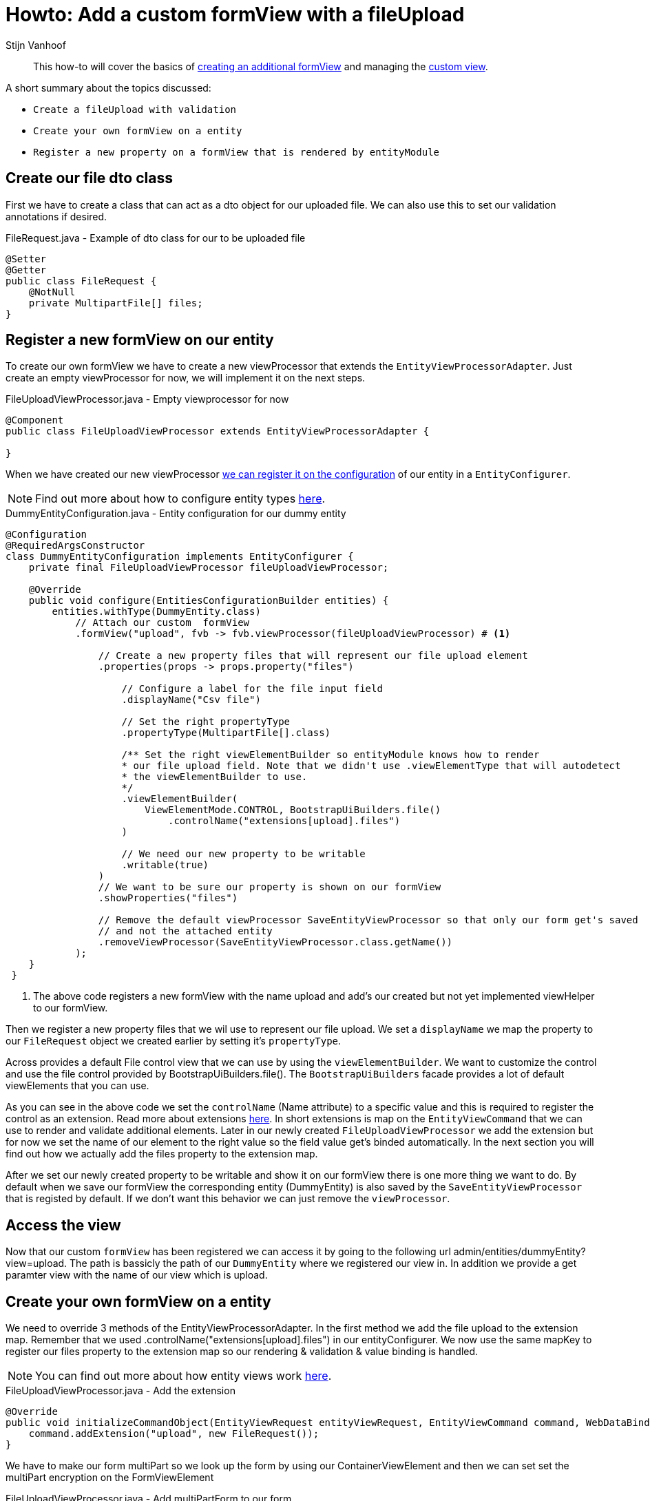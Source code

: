 = Howto: Add a custom formView with a fileUpload
Stijn Vanhoof

[abstract]
This how-to will cover the basics of https://across-docs.foreach.be/across-standard-modules/EntityModule/2.1.0.RELEASE/reference/#_creating_an_additional_form_view[creating an additional formView] and managing the
https://across-docs.foreach.be/across-standard-modules/EntityModule/2.1.0.RELEASE/reference/#generic-view[custom view].

A short summary about the topics discussed:

* `Create a fileUpload with validation`
* `Create your own formView on a entity`
* `Register a new property on a formView that is rendered by entityModule`

== Create our file dto class
First we have to create a class that can act as a dto object for our uploaded file.
We can also use this to set our validation annotations if desired.

.FileRequest.java -  Example of dto class for our to be uploaded file
[source,java,indent=0]
[subs="verbatim,quotes,attributes"]
----
@Setter
@Getter
public class FileRequest {
    @NotNull
    private MultipartFile[] files;
}
----

== Register a new formView on our entity
To create our own formView we have to create a new viewProcessor that extends the `EntityViewProcessorAdapter`.
Just create an empty viewProcessor for now, we will implement it on the next steps.

.FileUploadViewProcessor.java - Empty viewprocessor for now
[source,java,indent=0]
[subs="verbatim,quotes,attributes"]
----
@Component
public class FileUploadViewProcessor extends EntityViewProcessorAdapter {

}
----

When we have created our new viewProcessor https://across-docs.foreach.be/across-standard-modules/EntityModule/2.1.0.RELEASE/reference/#configuring-views[we can register it on the configuration] of our entity in a `EntityConfigurer`.

NOTE: Find out more about how to configure entity types https://across-docs.foreach.be/across-standard-modules/EntityModule/2.1.0.RELEASE/reference/#_configuring_entity_types[here].

.DummyEntityConfiguration.java - Entity configuration for our dummy entity
[source,java,indent=0]
[subs="verbatim,quotes,attributes"]
----
@Configuration
@RequiredArgsConstructor
class DummyEntityConfiguration implements EntityConfigurer {
    private final FileUploadViewProcessor fileUploadViewProcessor;

    @Override
    public void configure(EntitiesConfigurationBuilder entities) {
        entities.withType(DummyEntity.class)
            // Attach our custom  formView
            .formView("upload", fvb -> fvb.viewProcessor(fileUploadViewProcessor) # <1>

                // Create a new property files that will represent our file upload element
                .properties(props -> props.property("files")

                    // Configure a label for the file input field
                    .displayName("Csv file")

                    // Set the right propertyType
                    .propertyType(MultipartFile[].class)

                    /** Set the right viewElementBuilder so entityModule knows how to render
                    * our file upload field. Note that we didn't use .viewElementType that will autodetect
                    * the viewElementBuilder to use.
                    */
                    .viewElementBuilder(
                        ViewElementMode.CONTROL, BootstrapUiBuilders.file()
                            .controlName("extensions[upload].files")
                    )

                    // We need our new property to be writable
                    .writable(true)
                )
                // We want to be sure our property is shown on our formView
                .showProperties("files")

                // Remove the default viewProcessor SaveEntityViewProcessor so that only our form get's saved
                // and not the attached entity
                .removeViewProcessor(SaveEntityViewProcessor.class.getName())
            );
    }
 }
----

<1> The above code registers a new formView with the name upload and add's our created but not yet implemented viewHelper
to our formView.

Then we register a new property files that we wil use to represent our file upload.
We set a `displayName` we map the property to our `FileRequest` object we created earlier by setting it's `propertyType`.

Across provides a default File control view that we can use by using the `viewElementBuilder`. We want to customize
the control and use the file control provided by BootstrapUiBuilders.file(). The `BootstrapUiBuilders` facade provides a lot of default viewElements that you can use.

As you can see in the above code we set the `controlName` (Name attribute) to a specific value and this is required to register the control as an extension.
Read more about extensions https://across-docs.foreach.be/across-standard-modules/EntityModule/2.1.0.RELEASE/reference/#_entityviewcommand[here].
In short extensions is map on the `EntityViewCommand` that we can use to render and validate additional elements.
Later in our newly created `FileUploadViewProcessor` we add the extension but for now we set the name of our element to the right
value so the field value get's binded automatically. In the next section you will find out how we actually add the files
property to the extension map.

After we set our newly created property to be writable and show it on our formView there is one more thing we want to do.
By default when we save our formView the corresponding entity (DummyEntity) is also saved by the `SaveEntityViewProcessor` that is registed by default. If we don't want this behavior we can just remove the `viewProcessor`.

== Access the view

Now that our custom `formView` has been registered we can access it by going to the following url admin/entities/dummyEntity?view=upload.
The path is bassicly the path of our `DummyEntity` where we registered our view in. In addition we provide a get paramter
view with the name of our view which is upload.


== Create your own formView on a entity
We need to override 3 methods of the EntityViewProcessorAdapter. In the first method we add
the file upload to the extension map. Remember that we used .controlName("extensions[upload].files") in our entityConfigurer.
We now use the same mapKey to register our files property to the extension map so our rendering & validation & value binding is handled.

NOTE: You can find out more about how entity views work https://across-docs.foreach.be/across-standard-modules/EntityModule/2.1.0.RELEASE/reference/#_how_entity_views_work[here].

.FileUploadViewProcessor.java - Add the extension
[source,java,indent=0]
[subs="verbatim,quotes,attributes"]
----
    @Override
    public void initializeCommandObject(EntityViewRequest entityViewRequest, EntityViewCommand command, WebDataBinder dataBinder) {
        command.addExtension("upload", new FileRequest());
    }
----

We have to make our form multiPart so we look up the form by using our ContainerViewElement and then
we can set set the multiPart encryption on the FormViewElement

.FileUploadViewProcessor.java - Add multiPartForm to our form
[source,java,indent=0]
[subs="verbatim,quotes,attributes"]
----
    @Override
    protected void postRender(EntityViewRequest entityViewRequest, EntityView entityView, ContainerViewElement container, ViewElementBuilderContext builderContext) {
        container.find("entityForm", FormViewElement.class)
            .ifPresent(form -> form.setEncType(FormViewElement.ENCTYPE_MULTIPART));
    }
----

The last method we override is the handle our form submission.
We first check if there aren't any errors, then handle the fileUpload.

You can set your own feedback messages and use the https://across-docs.foreach.be/across-standard-modules/EntityModule/2.1.0.RELEASE/reference/#_entitylinkbuilder[EntityLinkBuilder] to generate
the right url's for redirection.

.FileUploadViewProcessor.java - Handle the submit
[source,java,indent=0]
[subs="verbatim,quotes,attributes"]
----
    @Override
    protected void doPost(EntityViewRequest entityViewRequest, EntityView entityView, EntityViewCommand command, BindingResult bindingResult) {
        if (!bindingResult.hasErrors()) {
            EntityViewContext entityViewContext = entityViewRequest.getEntityViewContext();

            FileRequest file = command.getExtension("upload", FileRequest.class);
            Advantage advantage = entityViewRequest.getEntityViewContext().getParentContext().getEntity(Advantage.class);
            MultipartFile[] files = file.getFiles();

            if (files != null && files.length > 0) {
                InputStream is = null;
                try {
                    is = files[0].getInputStream();

                    BufferedReader br = new BufferedReader(new InputStreamReader(is));
                    br.lines().forEach(line -> handleLineMethod(line)));
                } catch (IOException e) {
                    e.printStackTrace();
                }

                entityViewPageHelper.addGlobalFeedbackAfterRedirect(entityViewRequest, Style.SUCCESS,
                    "feedback.entityUpdated");

                if (entityViewRequest.hasPartialFragment()) {
                    entityView.setRedirectUrl(
                        UriComponentsBuilder.fromUriString(entityViewContext.getLinkBuilder().update(uniqueCodes))
                            .queryParam(WebTemplateInterceptor.PARTIAL_PARAMETER, entityViewRequest.getPartialFragment())
                            .toUriString()
                    );
                } else {
                    entityView.setRedirectUrl(entityViewContext.getLinkBuilder().overview());
                }

        }
    }
----



